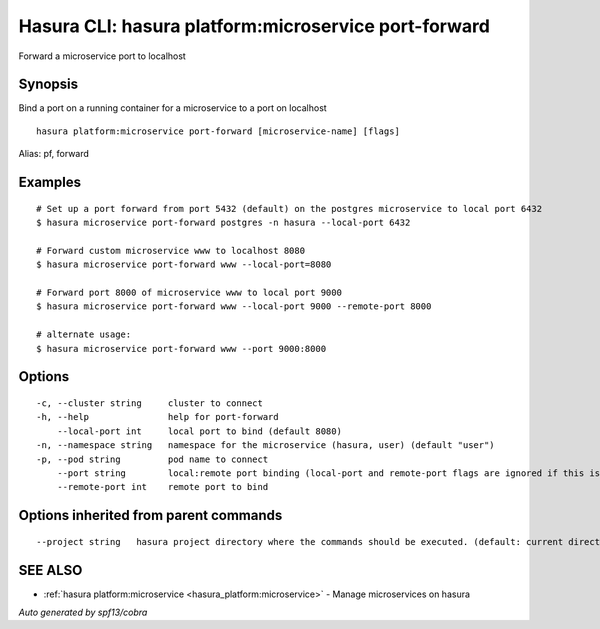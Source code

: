 .. _hasura_platform:microservice_port-forward:

Hasura CLI: hasura platform:microservice port-forward
-----------------------------------------------------

Forward a microservice port to localhost

Synopsis
~~~~~~~~


Bind a port on a running container for a microservice to a port on localhost

::

  hasura platform:microservice port-forward [microservice-name] [flags]

Alias: pf, forward

Examples
~~~~~~~~

::


    # Set up a port forward from port 5432 (default) on the postgres microservice to local port 6432
    $ hasura microservice port-forward postgres -n hasura --local-port 6432

    # Forward custom microservice www to localhost 8080
    $ hasura microservice port-forward www --local-port=8080

    # Forward port 8000 of microservice www to local port 9000
    $ hasura microservice port-forward www --local-port 9000 --remote-port 8000

    # alternate usage:
    $ hasura microservice port-forward www --port 9000:8000


Options
~~~~~~~

::

  -c, --cluster string     cluster to connect
  -h, --help               help for port-forward
      --local-port int     local port to bind (default 8080)
  -n, --namespace string   namespace for the microservice (hasura, user) (default "user")
  -p, --pod string         pod name to connect
      --port string        local:remote port binding (local-port and remote-port flags are ignored if this is used)
      --remote-port int    remote port to bind

Options inherited from parent commands
~~~~~~~~~~~~~~~~~~~~~~~~~~~~~~~~~~~~~~

::

      --project string   hasura project directory where the commands should be executed. (default: current directory)

SEE ALSO
~~~~~~~~

* :ref:`hasura platform:microservice <hasura_platform:microservice>` 	 - Manage microservices on hasura

*Auto generated by spf13/cobra*
